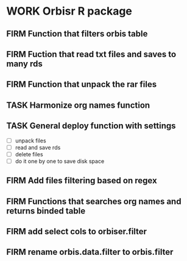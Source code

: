 * WORK Orbisr R package
:PROPERTIES:
:ID:       org:qgc7f3t0y5i0
:END:
:LOGBOOK:
- State "WORK"       from "PROJ"       [2019-01-19 Sat 13:25]
CLOCK: [2018-05-27 Sun 21:25]--[2018-05-27 Sun 22:00] =>  0:35
- State "PROJ"    from              [2018-05-27 Sun 21:25]
:END:

** FIRM Function that filters orbis table
CLOSED: [2018-05-27 Sun 23:43]
:LOGBOOK:
- State "FIRM"       from "OPEN"       [2018-05-27 Sun 23:43]
- State "OPEN"       from "TASK"       [2018-05-27 Sun 22:01]
CLOCK: [2018-05-27 Sun 22:01]--[2018-05-27 Sun 23:43] =>  1:42
- State "TASK"       from              [2018-05-27 Sun 21:27]
:END:

** FIRM Fuction that read txt files and saves to many rds
CLOSED: [2018-05-29 Tue 00:10]
:LOGBOOK:
- State "FIRM"       from "OPEN"       [2018-05-29 Tue 00:10]
CLOCK: [2018-05-28 Mon 20:56]--[2018-05-29 Tue 00:10] =>  3:14
- State "OPEN"       from "TASK"       [2018-05-28 Mon 18:45]
CLOCK: [2018-05-28 Mon 18:45]--[2018-05-28 Mon 19:05] =>  0:20
- State "TASK"       from              [2018-05-27 Sun 21:26]
:END:




** FIRM Function that unpack the rar files
CLOSED: [2018-06-07 Thu 12:19]
:LOGBOOK:
- State "FIRM"       from "TASK"       [2018-06-07 Thu 12:19]
- State "TASK"       from              [2018-05-27 Sun 21:26]
:END:


** TASK Harmonize org names function
:LOGBOOK:
- State "TASK"       from              [2018-05-27 Sun 21:28]
:END:

** TASK General deploy function with settings
:LOGBOOK:
- State "TASK"       from              [2018-05-27 Sun 21:27]
:END:

- [ ] unpack files
- [ ] read and save rds
- [ ] delete files
- [ ] do it one by one to save disk space

** FIRM Add files filtering based on regex
CLOSED: [2019-01-19 Sat 13:25]
:LOGBOOK:
- State "FIRM"       from "OPEN"       [2019-01-19 Sat 13:25]
- State "OPEN"       from "TASK"       [2019-01-19 Sat 13:16]
CLOCK: [2019-01-19 Sat 13:16]--[2019-01-19 Sat 13:25] =>  0:09
- State "TASK"       from              [2019-01-18 Fri 06:36]
:END:
** FIRM Functions that searches org names and returns binded table
CLOSED: [2019-01-19 Sat 13:25]
:LOGBOOK:
- State "FIRM"       from "TASK"       [2019-01-19 Sat 13:25]
- State "TASK"       from              [2018-05-27 Sun 21:29]
:END:

** FIRM add select cols to orbiser.filter
CLOSED: [2019-01-11 Fri 19:24]
:LOGBOOK:
- State "FIRM"       from "TASK"       [2019-01-11 Fri 19:24]
- State "TASK"       from              [2019-01-11 Fri 18:28]
:END:
** FIRM rename orbis.data.filter to orbis.filter
CLOSED: [2019-01-18 Fri 06:36]
:LOGBOOK:
- State "FIRM"       from "TASK"       [2019-01-18 Fri 06:36]
- State "TASK"       from              [2019-01-11 Fri 19:24]
:END:
